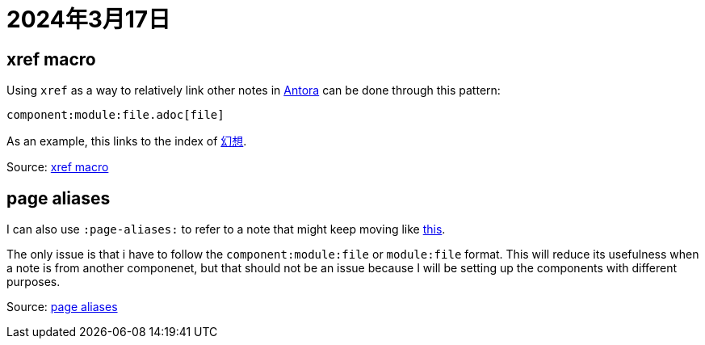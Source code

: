 = 2024年3月17日

== xref macro

Using ``xref`` as a way to relatively link other notes in xref:Antora[Antora] can be done through this pattern:

----
component:module:file.adoc[file]
----

As an example, this links to the index of xref:幻想:幻想.adoc[幻想].

Source: https://docs.antora.org/antora/latest/page/xref[xref macro]

== page aliases

I can also use ``:page-aliases:`` to refer to a note that might keep moving like xref:幻想:幻想.adoc[this].

The only issue is that i have to follow the ``component:module:file`` or ``module:file`` format.
This will reduce its usefulness when a note is from another componenet, but that should not be an issue because I will be setting up the components with different purposes.

Source: https://docs.antora.org/antora/latest/page/page-aliases/[page aliases]
